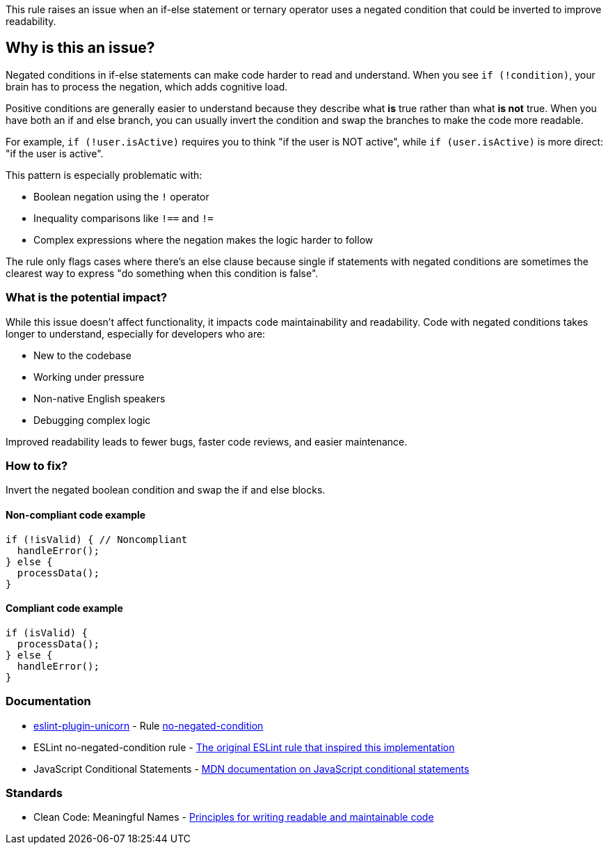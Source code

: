 This rule raises an issue when an if-else statement or ternary operator uses a negated condition that could be inverted to improve readability.

== Why is this an issue?

Negated conditions in if-else statements can make code harder to read and understand. When you see `if (!condition)`, your brain has to process the negation, which adds cognitive load.

Positive conditions are generally easier to understand because they describe what *is* true rather than what *is not* true. When you have both an if and else branch, you can usually invert the condition and swap the branches to make the code more readable.

For example, `if (!user.isActive)` requires you to think "if the user is NOT active", while `if (user.isActive)` is more direct: "if the user is active".

This pattern is especially problematic with:

* Boolean negation using the `!` operator
* Inequality comparisons like `!==` and `!=`
* Complex expressions where the negation makes the logic harder to follow

The rule only flags cases where there's an else clause because single if statements with negated conditions are sometimes the clearest way to express "do something when this condition is false".

=== What is the potential impact?

While this issue doesn't affect functionality, it impacts code maintainability and readability. Code with negated conditions takes longer to understand, especially for developers who are:

* New to the codebase
* Working under pressure
* Non-native English speakers
* Debugging complex logic

Improved readability leads to fewer bugs, faster code reviews, and easier maintenance.

=== How to fix?


Invert the negated boolean condition and swap the if and else blocks.

==== Non-compliant code example

[source,javascript,diff-id=1,diff-type=noncompliant]
----
if (!isValid) { // Noncompliant
  handleError();
} else {
  processData();
}
----

==== Compliant code example

[source,javascript,diff-id=1,diff-type=compliant]
----
if (isValid) {
  processData();
} else {
  handleError();
}
----

=== Documentation

* https://github.com/sindresorhus/eslint-plugin-unicorn#readme[eslint-plugin-unicorn] - Rule https://github.com/sindresorhus/eslint-plugin-unicorn/blob/HEAD/docs/rules/no-negated-condition.md[no-negated-condition]
 * ESLint no-negated-condition rule - https://eslint.org/docs/latest/rules/no-negated-condition[The original ESLint rule that inspired this implementation]
 * JavaScript Conditional Statements - https://developer.mozilla.org/en-US/docs/Web/JavaScript/Guide/Control_flow_and_error_handling#conditional_statements[MDN documentation on JavaScript conditional statements]

=== Standards

 * Clean Code: Meaningful Names - https://www.oreilly.com/library/view/clean-code-a/9780136083238/[Principles for writing readable and maintainable code]

